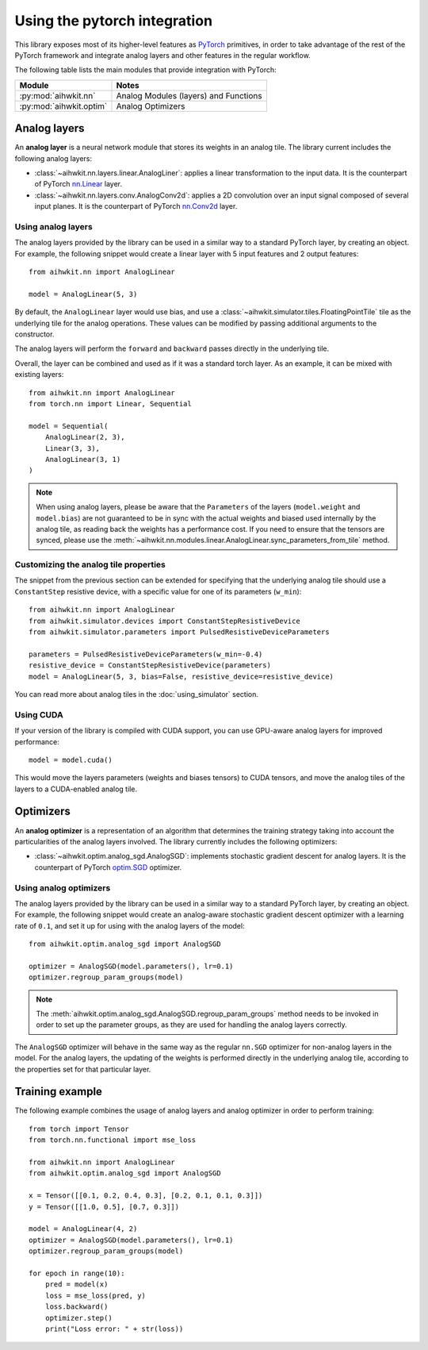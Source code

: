 Using the pytorch integration
=============================

This library exposes most of its higher-level features as `PyTorch`_ primitives,
in order to take advantage of the rest of the PyTorch framework and integrate
analog layers and other features in the regular workflow.

The following table lists the main modules that provide integration with
PyTorch:

=========================  ========
Module                     Notes
=========================  ========
:py:mod:`aihwkit.nn`       Analog Modules (layers) and Functions
:py:mod:`aihwkit.optim`    Analog Optimizers
=========================  ========

Analog layers
-------------

An **analog layer** is a neural network module that stores its weights in an
analog tile. The library current includes the following analog layers:

* :class:`~aihwkit.nn.layers.linear.AnalogLiner`:
  applies a linear transformation to the input data. It is the counterpart
  of PyTorch `nn.Linear`_ layer.

* :class:`~aihwkit.nn.layers.conv.AnalogConv2d`:
  applies a 2D convolution over an input signal composed of several input
  planes. It is the counterpart of PyTorch `nn.Conv2d`_ layer.

Using analog layers
~~~~~~~~~~~~~~~~~~~

The analog layers provided by the library can be used in a similar way to a
standard PyTorch layer, by creating an object. For example, the following
snippet would create a linear layer with 5 input features and 2 output
features::

    from aihwkit.nn import AnalogLinear

    model = AnalogLinear(5, 3)

By default, the ``AnalogLinear`` layer would use bias, and use a
:class:`~aihwkit.simulator.tiles.FloatingPointTile` tile as the underlying
tile for the analog operations. These values can be modified by passing
additional arguments to the constructor.

The analog layers will perform the ``forward`` and ``backward`` passes directly
in the underlying tile.

Overall, the layer can be combined and used as if it was a standard torch
layer. As an example, it can be mixed with existing layers::

        from aihwkit.nn import AnalogLinear
        from torch.nn import Linear, Sequential

        model = Sequential(
            AnalogLinear(2, 3),
            Linear(3, 3),
            AnalogLinear(3, 1)
        )

.. note::

    When using analog layers, please be aware that the ``Parameters`` of the
    layers (``model.weight`` and ``model.bias``) are not guaranteed to be in
    sync with the actual weights and biased used internally by the analog
    tile, as reading back the weights has a performance cost. If you need to
    ensure that the tensors are synced, please use the
    :meth:`~aihwkit.nn.modules.linear.AnalogLinear.sync_parameters_from_tile`
    method.


Customizing the analog tile properties
~~~~~~~~~~~~~~~~~~~~~~~~~~~~~~~~~~~~~~

The snippet from the previous section can be extended for specifying that the
underlying analog tile should use a ``ConstantStep`` resistive device, with
a specific value for one of its parameters (``w_min``)::

    from aihwkit.nn import AnalogLinear
    from aihwkit.simulator.devices import ConstantStepResistiveDevice
    from aihwkit.simulator.parameters import PulsedResistiveDeviceParameters

    parameters = PulsedResistiveDeviceParameters(w_min=-0.4)
    resistive_device = ConstantStepResistiveDevice(parameters)
    model = AnalogLinear(5, 3, bias=False, resistive_device=resistive_device)


You can read more about analog tiles in the :doc:`using_simulator` section.

Using CUDA
~~~~~~~~~~

If your version of the library is compiled with CUDA support, you can use
GPU-aware analog layers for improved performance::

    model = model.cuda()

This would move the layers parameters (weights and biases tensors) to CUDA
tensors, and move the analog tiles of the layers to a CUDA-enabled analog
tile.

Optimizers
----------

An **analog optimizer** is a representation of an algorithm that determines
the training strategy taking into account the particularities of the analog
layers involved. The library currently includes the following optimizers:

* :class:`~aihwkit.optim.analog_sgd.AnalogSGD`:
  implements stochastic gradient descent for analog layers. It is the
  counterpart of PyTorch `optim.SGD`_ optimizer.

Using analog optimizers
~~~~~~~~~~~~~~~~~~~~~~~

The analog layers provided by the library can be used in a similar way to a
standard PyTorch layer, by creating an object. For example, the following
snippet would create an analog-aware stochastic gradient descent optimizer
with a learning rate of ``0.1``, and set it up for using with the
analog layers of the model::

    from aihwkit.optim.analog_sgd import AnalogSGD

    optimizer = AnalogSGD(model.parameters(), lr=0.1)
    optimizer.regroup_param_groups(model)


.. note::

    The :meth:`aihwkit.optim.analog_sgd.AnalogSGD.regroup_param_groups` method
    needs to be invoked in order to set up the parameter groups, as they are
    used for handling the analog layers correctly.

The ``AnalogSGD`` optimizer will behave in the same way as the regular
``nn.SGD`` optimizer for non-analog layers in the model. For the analog layers,
the updating of the weights is performed directly in the underlying analog
tile, according to the properties set for that particular layer.

Training example
----------------

The following example combines the usage of analog layers and analog optimizer
in order to perform training::

    from torch import Tensor
    from torch.nn.functional import mse_loss

    from aihwkit.nn import AnalogLinear
    from aihwkit.optim.analog_sgd import AnalogSGD

    x = Tensor([[0.1, 0.2, 0.4, 0.3], [0.2, 0.1, 0.1, 0.3]])
    y = Tensor([[1.0, 0.5], [0.7, 0.3]])

    model = AnalogLinear(4, 2)
    optimizer = AnalogSGD(model.parameters(), lr=0.1)
    optimizer.regroup_param_groups(model)

    for epoch in range(10):
        pred = model(x)
        loss = mse_loss(pred, y)
        loss.backward()
        optimizer.step()
        print("Loss error: " + str(loss))


.. _PyTorch: https://pytorch.org
.. _nn.Linear: https://pytorch.org/docs/stable/generated/torch.nn.Linear.html
.. _nn.Conv2d: https://pytorch.org/docs/stable/generated/torch.nn.Conv2d.html
.. _optim.SGD: https://pytorch.org/docs/stable/optim.html#torch.optim.SGD
